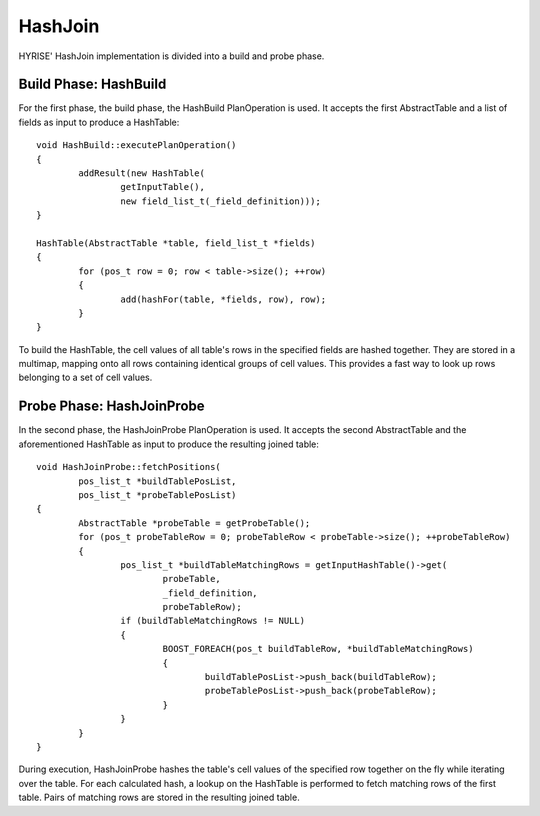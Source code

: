 HashJoin
========

HYRISE' HashJoin implementation is divided into a build and probe phase.

Build Phase: HashBuild
^^^^^^^^^^^^^^^^^^^^^^^

For the first phase, the build phase, the HashBuild PlanOperation is used. It accepts the first AbstractTable and a list of fields as input to produce a HashTable::

	void HashBuild::executePlanOperation()
	{
		addResult(new HashTable(
			getInputTable(),
			new field_list_t(_field_definition)));
	}
                                                                                                                                                 
	HashTable(AbstractTable *table, field_list_t *fields)
	{
		for (pos_t row = 0; row < table->size(); ++row)
		{
			add(hashFor(table, *fields, row), row);
		}
	}                                                                                                                                                    

To build the HashTable, the cell values of all table's rows in the specified fields are hashed together. They are stored in a multimap, mapping onto all rows containing identical groups of cell values. This provides a fast way to look up rows belonging to a set of cell values.

Probe Phase: HashJoinProbe
^^^^^^^^^^^^^^^^^^^^^^^^^^

In the second phase, the HashJoinProbe PlanOperation is used. It accepts the second AbstractTable and the aforementioned HashTable as input to produce the resulting joined table::

	void HashJoinProbe::fetchPositions(                                                                                                                      
		pos_list_t *buildTablePosList,                                                                                                                       
		pos_list_t *probeTablePosList)                                                                                                                       
	{                                                                                                                                                        
		AbstractTable *probeTable = getProbeTable();                                                                                                         
		for (pos_t probeTableRow = 0; probeTableRow < probeTable->size(); ++probeTableRow)
		{
			pos_list_t *buildTableMatchingRows = getInputHashTable()->get(
				probeTable,
				_field_definition,
				probeTableRow);
			if (buildTableMatchingRows != NULL)
			{
				BOOST_FOREACH(pos_t buildTableRow, *buildTableMatchingRows)
				{
					buildTablePosList->push_back(buildTableRow);
					probeTablePosList->push_back(probeTableRow);
				}
			}
		}
	}

During execution, HashJoinProbe hashes the table's cell values of the specified row together on the fly while iterating over the table. For each calculated hash, a lookup on the HashTable is performed to fetch matching rows of the first table. Pairs of matching rows are stored in the resulting joined table.